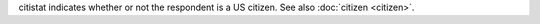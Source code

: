 citistat indicates whether or not the respondent is a US citizen. See also :doc:`citizen <citizen>`. 
